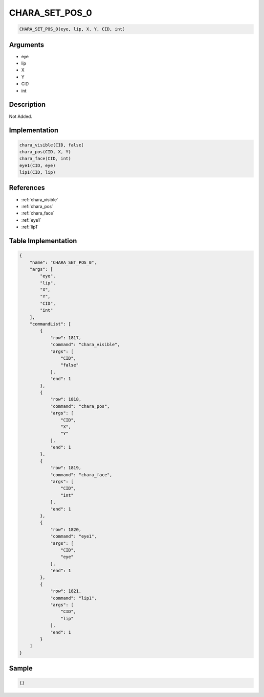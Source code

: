 .. _CHARA_SET_POS_0:

CHARA_SET_POS_0
========================

.. code-block:: text

	CHARA_SET_POS_0(eye, lip, X, Y, CID, int)


Arguments
------------

* eye
* lip
* X
* Y
* CID
* int

Description
-------------

Not Added.

Implementation
-------------

.. code-block:: python

	chara_visible(CID, false)
	chara_pos(CID, X, Y)
	chara_face(CID, int)
	eye1(CID, eye)
	lip1(CID, lip)

References
-------------
* :ref:`chara_visible`
* :ref:`chara_pos`
* :ref:`chara_face`
* :ref:`eye1`
* :ref:`lip1`

Table Implementation
-------------

.. code-block:: json

	{
	    "name": "CHARA_SET_POS_0",
	    "args": [
	        "eye",
	        "lip",
	        "X",
	        "Y",
	        "CID",
	        "int"
	    ],
	    "commandList": [
	        {
	            "row": 1817,
	            "command": "chara_visible",
	            "args": [
	                "CID",
	                "false"
	            ],
	            "end": 1
	        },
	        {
	            "row": 1818,
	            "command": "chara_pos",
	            "args": [
	                "CID",
	                "X",
	                "Y"
	            ],
	            "end": 1
	        },
	        {
	            "row": 1819,
	            "command": "chara_face",
	            "args": [
	                "CID",
	                "int"
	            ],
	            "end": 1
	        },
	        {
	            "row": 1820,
	            "command": "eye1",
	            "args": [
	                "CID",
	                "eye"
	            ],
	            "end": 1
	        },
	        {
	            "row": 1821,
	            "command": "lip1",
	            "args": [
	                "CID",
	                "lip"
	            ],
	            "end": 1
	        }
	    ]
	}

Sample
-------------

.. code-block:: json

	{}
